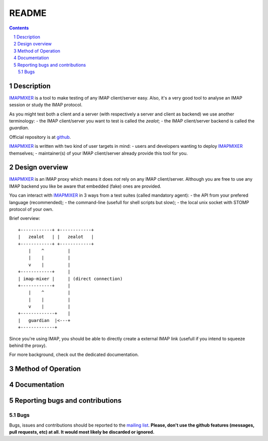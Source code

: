 .. -*- coding: utf-8 -*-

.. _mailing list: http://lists.alioth.debian.org/mailman/listinfo/offlineimap-project
.. _github: http://FIXME
.. _IMAPMIXER: *imap-mixer*

======
README
======

.. contents::
.. sectnum::


Description
===========

`IMAPMIXER`_ is a tool to make testing of any IMAP client/server easy. Also,
it's a very good tool to analyse an IMAP session or study the IMAP protocol.

As you might test both a client and a server (with respectively a server and
client as backend) we use another terminology:
- the IMAP client/server you want to test is called the *zealot*;
- the IMAP client/server backend is called the *guardian*.


Official repository is at `github`_.

`IMAPMIXER`_ is written with two kind of user targets in mind:
- users and developers wanting to deploy `IMAPMIXER`_ themselves;
- maintainer(s) of your IMAP client/server already provide this tool for you.


Design overview
===============

`IMAPMIXER`_ is an IMAP proxy which means it does *not* rely on any IMAP
client/server.  Although you are free to use any IMAP backend you like be aware
that embedded (fake) ones are provided.

You can interact with `IMAPMIXER`_ in 3 ways from a test suites (called
mandatory agent):
- the API from your prefered language (recommended);
- the command-line (usefull for shell scripts but slow);
- the local unix socket with STOMP protocol of your own.

Brief overview::

            +------------+ +------------+
            |   zealot   | |   zealot   |
            +------------+ +------------+
                |    ^         |
                |    |         |
                v    |         |
            +------------+     |
            | imap-mixer |     | (direct connection)
            +------------+     |
                |    ^         |
                |    |         |
                v    |         |
            +-------------+    |
            |   guardian  |<---+
            +-------------+


Since you're using IMAP, you should be able to directly create a external IMAP
link (usefull if you intend to squeeze behind the proxy).

For more background, check out the dedicated documentation.


Method of Operation
===================


Documentation
=============


Reporting bugs and contributions
================================

Bugs
----

Bugs, issues and contributions should be reported to the `mailing list`_.
**Please, don't use the github features (messages, pull requests, etc) at all.
It would most likely be discarded or ignored.**

